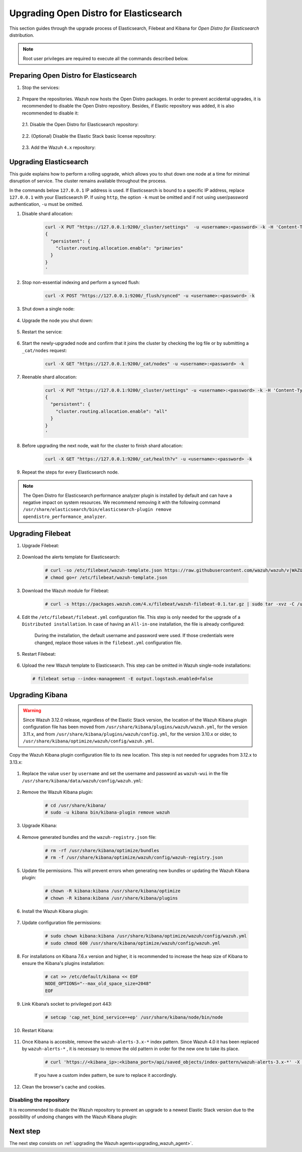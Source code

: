 .. Copyright (C) 2021 Wazuh, Inc.

.. _upgrading_open_distro:

Upgrading Open Distro for Elasticsearch
=======================================

This section guides through the upgrade process of Elasticsearch, Filebeat and Kibana for *Open Distro for Elasticsearch* distribution. 

.. note:: Root user privileges are required to execute all the commands described below.

Preparing Open Distro for Elasticsearch
---------------------------------------

#. Stop the services:

    .. include:: ../../_templates/installations/basic/elastic/common/stop_kibana_filebeat.rst


#. Prepare the repositories. Wazuh now hosts the Open Distro packages. In order to prevent accidental upgrades, it is recommended to disable the Open Distro repository. Besides, if Elastic repository was added, it is also recommended to disable it:

  2.1. Disable the Open Distro for Elasticsearch repository:

    .. tabs::

      .. group-tab:: Yum

        .. code-block:: console

          # sed -i "s/^enabled=1/enabled=0/" /etc/yum.repos.d/opendistroforelasticsearch-artifacts.repo

      .. group-tab:: APT

        .. code-block:: console

          # sed -i "s/^deb/#deb/" /etc/apt/sources.list.d/opendistroforelasticsearch.list
          # apt-get update

      .. group-tab:: ZYpp

        .. code-block:: console

              # sed -i "s/^enabled=1/enabled=0/" /etc/zypp/repos.d/opendistroforelasticsearch-artifacts.repo  

  2.2. (Optional) Disable the Elastic Stack basic license repository:

    .. tabs::

      .. group-tab:: Yum

        .. code-block:: console

          # sed -i "s/^enabled=1/enabled=0/" /etc/yum.repos.d/elastic.repo

      .. group-tab:: APT

        .. code-block:: console

          # sed -i "s/^deb/#deb/" /etc/apt/sources.list.d/elastic-7.x.list
          # apt-get update

        Alternatively, the user can set the package state to ``hold``, which will stop updates. It will be still possible to upgrade it manually using ``apt-get install``:

        .. code-block:: console

          # echo "elasticsearch hold" | sudo dpkg --set-selections
          # echo "filebeat hold" | sudo dpkg --set-selections
          # echo "kibana hold" | sudo dpkg --set-selections

      .. group-tab:: ZYpp

        .. code-block:: console

              # sed -i "s/^enabled=1/enabled=0/" /etc/zypp/repos.d/elastic.repo

  2.3. Add the Wazuh ``4.x`` repository:

    .. tabs::

      .. group-tab:: Yum

        .. include:: ../../_templates/installations/basic/wazuh/yum/add_repository_aio.rst

        3. Clean the YUM cache:

          .. code-block:: console

            # yum clean all 

      .. group-tab:: APT

        .. include:: ../../_templates/installations/basic/wazuh/deb/add_repository_aio.rst

      

      .. group-tab:: ZYpp

        .. include:: ../../_templates/installations/basic/wazuh/zypp/add_repository_aio.rst




Upgrading Elasticsearch
-----------------------

This guide explains how to perform a rolling upgrade, which allows you to shut down one node at a time for minimal disruption of service.
The cluster remains available throughout the process.

In the commands below ``127.0.0.1`` IP address is used. If Elasticsearch is bound to a specific IP address, replace ``127.0.0.1`` with your Elasticsearch IP. If using ``http``, the option ``-k`` must be omitted and if not using user/password authentication, ``-u`` must be omitted.

#. Disable shard allocation:

    .. code-block:: bash

      curl -X PUT "https://127.0.0.1:9200/_cluster/settings"  -u <username>:<password> -k -H 'Content-Type: application/json' -d'
      {
        "persistent": {
          "cluster.routing.allocation.enable": "primaries"
        }
      }
      '

#. Stop non-essential indexing and perform a synced flush:

    .. code-block:: bash

      curl -X POST "https://127.0.0.1:9200/_flush/synced" -u <username>:<password> -k

#. Shut down a single node:

    .. include:: ../../_templates/installations/basic/elastic/common/stop_elasticsearch.rst

#. Upgrade the node you shut down:

      .. tabs::

        .. group-tab:: Yum

          .. code-block:: console

            # yum install opendistroforelasticsearch-|OPEN_DISTRO_LATEST|


        .. group-tab:: APT

          Upgrade Elasticsearch OSS:

          .. code-block:: console

            # apt install elasticsearch-oss=|ELASTICSEARCH_LATEST|

          Upgrade Open Distro for Elasticsearch:

          .. code-block:: console

            # apt install opendistroforelasticsearch=|OPEN_DISTRO_LATEST|


        .. group-tab:: ZYpp

          .. code-block:: console

            # zypper update opendistroforelasticsearch-|OPEN_DISTRO_LATEST|


#. Restart the service:

    .. include:: ../../_templates/installations/basic/elastic/common/enable_elasticsearch.rst


#. Start the newly-upgraded node and confirm that it joins the cluster by checking the log file or by submitting a ``_cat/nodes`` request:

    .. code-block:: bash

      curl -X GET "https://127.0.0.1:9200/_cat/nodes" -u <username>:<password> -k

#. Reenable shard allocation:

    .. code-block:: bash

      curl -X PUT "https://127.0.0.1:9200/_cluster/settings" -u <username>:<password> -k -H 'Content-Type: application/json' -d'
      {
        "persistent": {
          "cluster.routing.allocation.enable": "all"
        }
      }
      '

#. Before upgrading the next node, wait for the cluster to finish shard allocation:

    .. code-block:: bash

      curl -X GET "https://127.0.0.1:9200/_cat/health?v" -u <username>:<password> -k

#. Repeat the steps for every Elasticsearch node.

.. note:: The Open Distro for Elasticsearch performance analyzer plugin is installed by default and can have a negative impact on system resources. We recommend removing it with the following command ``/usr/share/elasticsearch/bin/elasticsearch-plugin remove opendistro_performance_analyzer``. 


Upgrading Filebeat
------------------

#. Upgrade Filebeat:

      .. tabs::

        .. group-tab:: Yum

          .. code-block:: console

            # yum install filebeat-|ELASTICSEARCH_LATEST|

        .. group-tab:: APT

          .. code-block:: console

            # apt-get install filebeat=|ELASTICSEARCH_LATEST|


        .. group-tab:: ZYpp

          .. code-block:: console

            # zypper update filebeat-|ELASTICSEARCH_LATEST|


#. Download the alerts template for Elasticsearch:

    .. code-block:: console

      # curl -so /etc/filebeat/wazuh-template.json https://raw.githubusercontent.com/wazuh/wazuh/v|WAZUH_LATEST|/extensions/elasticsearch/7.x/wazuh-template.json
      # chmod go+r /etc/filebeat/wazuh-template.json

#. Download the Wazuh module for Filebeat:

    .. code-block:: console

      # curl -s https://packages.wazuh.com/4.x/filebeat/wazuh-filebeat-0.1.tar.gz | sudo tar -xvz -C /usr/share/filebeat/module

#. Edit the ``/etc/filebeat/filebeat.yml`` configuration file. This step is only needed for the upgrade of a ``Distributed installation``. In case of having an ``All-in-one`` installation, the file is already configured:

      .. tabs::

        .. group-tab:: Elasticsearch single-node
         
          .. code-block:: yaml

            output.elasticsearch:
              hosts: ["<elasticsearch_ip>:9200"]

          Replace ``elasticsearch_ip`` with the IP address or the hostname of the Elasticsearch server.

        .. group-tab:: Elasticsearch multi-node

          .. code-block:: yaml

            output.elasticsearch:
              hosts: ["<elasticsearch_ip_node_1>:9200", "<elasticsearch_ip_node_2>:9200", "<elasticsearch_ip_node_3>:9200"]

          Replace ``elasticsearch_ip_node_x`` with the IP address or the hostname of the Elasticsearch server to connect to.

      During the installation, the default username and password were used. If those credentials were changed, replace those values in the ``filebeat.yml`` configuration file.


#. Restart Filebeat:

    .. include:: ../../_templates/installations/basic/elastic/common/enable_filebeat.rst

#. Upload the new Wazuh template to Elasticsearch. This step can be omitted in Wazuh single-node installations:

  .. code-block:: console

    # filebeat setup --index-management -E output.logstash.enabled=false    

Upgrading Kibana
----------------

.. warning::
  Since Wazuh 3.12.0 release, regardless of the Elastic Stack version, the location of the Wazuh Kibana plugin configuration file has been moved from ``/usr/share/kibana/plugins/wazuh/wazuh.yml``, for the version 3.11.x, and from ``/usr/share/kibana/plugins/wazuh/config.yml``, for the version 3.10.x or older, to ``/usr/share/kibana/optimize/wazuh/config/wazuh.yml``.

Copy the Wazuh Kibana plugin configuration file to its new location. This step is not needed for upgrades from 3.12.x to 3.13.x:

      .. tabs::

          .. group-tab:: For upgrades from 3.11.x to 3.13.x

              Create the new directory and copy the Wazuh Kibana plugin configuration file:

                .. code-block:: console

                  # mkdir -p /usr/share/kibana/optimize/wazuh/config
                  # cp /usr/share/kibana/plugins/wazuh/wazuh.yml /usr/share/kibana/optimize/wazuh/config/wazuh.yml


          .. group-tab:: For upgrades from 3.10.x or older to 3.13.x


              Create the new directory and copy the Wazuh Kibana plugin configuration file:

                    .. code-block:: console

                      # mkdir -p /usr/share/kibana/optimize/wazuh/config
                      # cp /usr/share/kibana/plugins/wazuh/config.yml /usr/share/kibana/optimize/wazuh/config/wazuh.yml


              Edit the ``/usr/share/kibana/optimize/wazuh/config/wazuh.yml`` configuration file and add to the end of the file the following default structure to define an Wazuh API entry:

                    .. code-block:: yaml

                      hosts:
                        - <id>:
                           url: http(s)://<api_url>
                           port: <api_port>
                           user: <api_user>
                           password: <api_password>

                    The following values need to be replaced:

                      -  ``<id>``: an arbitrary ID.

                      -  ``<api_url>``: url of the Wazuh API.

                      -  ``<api_port>``: port.

                      -  ``<api_user>``: credentials to authenticate.

                      -  ``<api_password>``: credentials to authenticate.

                    In case of having more Wazuh API entries, each of them must be added manually.


#. Replace the value ``user`` by ``username`` and set the username and password as ``wazuh-wui`` in the file ``/usr/share/kibana/data/wazuh/config/wazuh.yml``: 

    .. code-block:: yaml
      :emphasize-lines: 5, 6

      hosts:
        - default:
            url: https://localhost
            port: 55000
            username: wazuh-wui
            password: wazuh-wui
            run_as: false

#. Remove the Wazuh Kibana plugin:

    .. code-block:: console

      # cd /usr/share/kibana/
      # sudo -u kibana bin/kibana-plugin remove wazuh

#. Upgrade Kibana:

      .. tabs::

        .. group-tab:: Yum

          .. code-block:: console

            # yum install opendistroforelasticsearch-kibana-|OPEN_DISTRO_LATEST|

        .. group-tab:: APT

          .. code-block:: console

            # apt-get install opendistroforelasticsearch-kibana=|OPEN_DISTRO_LATEST|


        .. group-tab:: ZYpp

          .. code-block:: console

            # zypper update opendistroforelasticsearch-kibana-|OPEN_DISTRO_LATEST|


#. Remove generated bundles and the ``wazuh-registry.json`` file:

    .. code-block:: console

      # rm -rf /usr/share/kibana/optimize/bundles
      # rm -f /usr/share/kibana/optimize/wazuh/config/wazuh-registry.json

#. Update file permissions. This will prevent errors when generating new bundles or updating the Wazuh Kibana plugin:

    .. code-block:: console

      # chown -R kibana:kibana /usr/share/kibana/optimize
      # chown -R kibana:kibana /usr/share/kibana/plugins

#. Install the Wazuh Kibana plugin:

    .. tabs::

      .. group-tab:: From the URL

        .. code-block:: console

          # cd /usr/share/kibana/
          # sudo -u kibana /usr/share/kibana/bin/kibana-plugin install https://packages.wazuh.com/4.x/ui/kibana/wazuh_kibana-4.1.0_7.9.1-1.zip

      .. group-tab:: From the package

        .. code-block:: console

          # cd /usr/share/kibana/
          # sudo -u kibana bin/kibana-plugin install file:///path/wazuh_kibana-|WAZUH_LATEST|_|ELASTICSEARCH_LATEST|.zip



#. Update configuration file permissions:

    .. code-block:: console

      # sudo chown kibana:kibana /usr/share/kibana/optimize/wazuh/config/wazuh.yml
      # sudo chmod 600 /usr/share/kibana/optimize/wazuh/config/wazuh.yml

#. For installations on Kibana 7.6.x version and higher, it is recommended to increase the heap size of Kibana to ensure the Kibana's plugins installation:

    .. code-block:: console

      # cat >> /etc/default/kibana << EOF
      NODE_OPTIONS="--max_old_space_size=2048"
      EOF

#. Link Kibana’s socket to privileged port 443:

    .. code-block:: console

      # setcap 'cap_net_bind_service=+ep' /usr/share/kibana/node/bin/node

#. Restart Kibana:

    .. include:: ../../_templates/installations/basic/elastic/common/enable_kibana.rst


#. Once Kibana is accesible, remove the ``wazuh-alerts-3.x-*`` index pattern. Since Wazuh 4.0 it has been replaced by ``wazuh-alerts-*`` , it is necessary to remove the old pattern in order for the new one to take its place.

    .. code-block:: console

      # curl 'https://<kibana_ip>:<kibana_port>/api/saved_objects/index-pattern/wazuh-alerts-3.x-*' -X DELETE  -H 'Content-Type: application/json' -H 'kbn-version: |ELASTICSEARCH_LATEST|' -k -uadmin:admin

    If you have a custom index pattern, be sure to replace it accordingly.      

#. Clean the browser's cache and cookies.


Disabling the repository
^^^^^^^^^^^^^^^^^^^^^^^^
It is recommended to disable the Wazuh repository to prevent an upgrade to a newest Elastic Stack version due to the possibility of undoing changes with the Wazuh Kibana plugin:

      .. tabs::

        .. group-tab:: Yum

          .. code-block:: console

            # sed -i "s/^enabled=1/enabled=0/" /etc/yum.repos.d/wazuh.repo

        .. group-tab:: APT

          .. code-block:: console

            # sed -i "s/^deb/#deb/" /etc/apt/sources.list.d/wazuh.list
            # apt-get update

        .. group-tab:: ZYpp

          .. code-block:: console

            # sed -i "s/^enabled=1/enabled=0/" /etc/zypp/repos.d/wazuh.repo

Next step
---------

The next step consists on :ref:`upgrading the Wazuh agents<upgrading_wazuh_agent>`.
